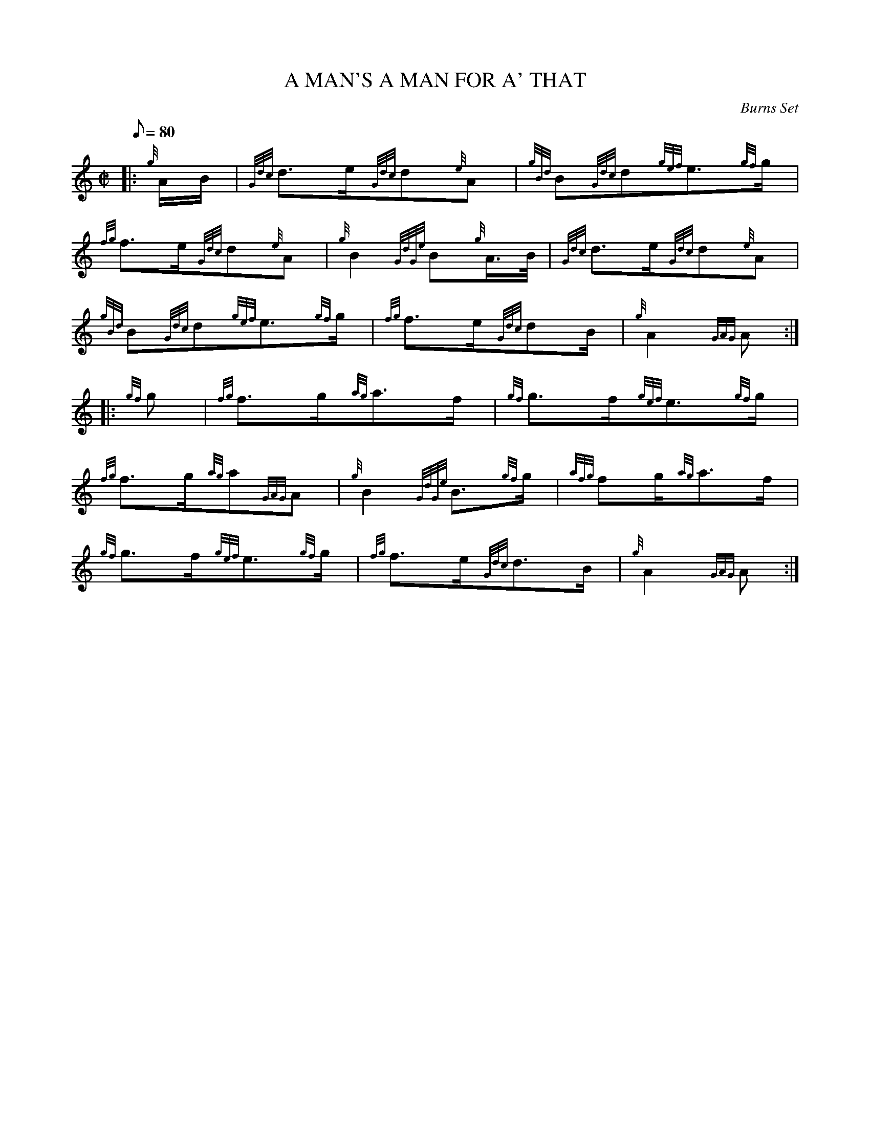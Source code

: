 X:1
T:A MAN'S A MAN FOR A' THAT
M:C|
L:1/8
Q:80
C:Burns Set
S:March
K:HP
|: {g}A/2B/2 | \
{Gdc}d3/2e/2{Gdc}d{e}A | \
{gBd}B{Gdc}d{gef}e3/2{gf}g/2 |
{fg}f3/2e/2{Gdc}d{e}A | \
{g}B2{GdGe}B{g}A3/4B/4 | \
{Gdc}d3/2e/2{Gdc}d{e}A |
{gBd}B{Gdc}d{gef}e3/2{gf}g/2 | \
{fg}f3/2e/2{Gdc}dB/2 | \
{g}A2{GAG}A ::
{gf}g | \
{fg}f3/2g/2{ag}a3/2f/2 | \
{gf}g3/2f/2{gef}e3/2{gf}g/2 |
{fg}f3/2g/2{ag}a{GAG}A | \
{g}B2{GdGe}B3/2{gf}g/2 | \
{afg}fg/2{ag}a3/2f/2 |
{gf}g3/2f/2{gef}e3/2{gf}g/2 | \
{fg}f3/2e/2{Gdc}d3/2B/2 | \
{g}A2{GAG}A :|
